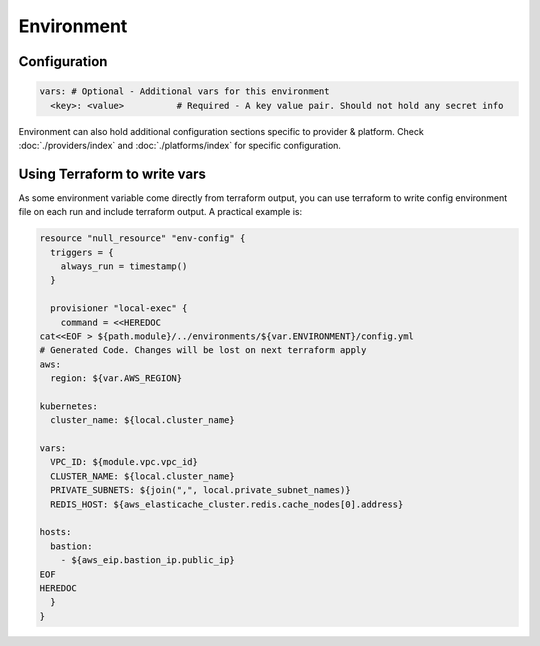 Environment
===========

Configuration
-------------

.. code:: yaml

   vars: # Optional - Additional vars for this environment
     <key>: <value>          # Required - A key value pair. Should not hold any secret info

Environment can also hold additional configuration sections specific to provider & platform.
Check :doc:`./providers/index` and :doc:`./platforms/index` for specific configuration.

Using Terraform to write vars
-----------------------------

As some environment variable come directly from terraform output, you
can use terraform to write config environment file on each run and
include terraform output. A practical example is:

.. code:: terraform

   resource "null_resource" "env-config" {
     triggers = {
       always_run = timestamp()
     }

     provisioner "local-exec" {
       command = <<HEREDOC
   cat<<EOF > ${path.module}/../environments/${var.ENVIRONMENT}/config.yml
   # Generated Code. Changes will be lost on next terraform apply
   aws:
     region: ${var.AWS_REGION}

   kubernetes:
     cluster_name: ${local.cluster_name}

   vars:
     VPC_ID: ${module.vpc.vpc_id}
     CLUSTER_NAME: ${local.cluster_name}
     PRIVATE_SUBNETS: ${join(",", local.private_subnet_names)}
     REDIS_HOST: ${aws_elasticache_cluster.redis.cache_nodes[0].address}

   hosts:
     bastion:
       - ${aws_eip.bastion_ip.public_ip}
   EOF
   HEREDOC
     }
   }


.. seealso::
    - :doc:`../working-with-terraform`
